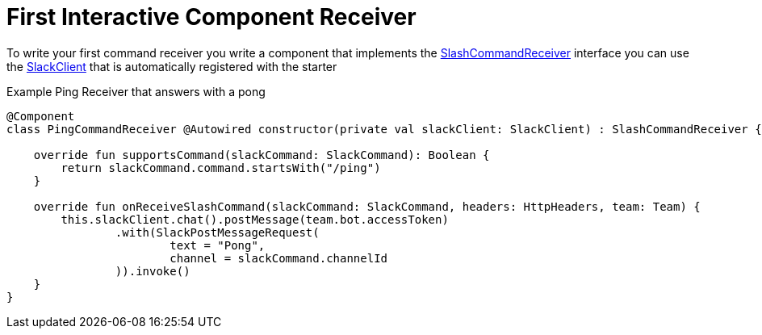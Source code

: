 = First Interactive Component Receiver
:excerpt: This short guide will show you how to set up a Interactive Component receiver
:title: First Interactive Component Receiver
:order: 3

To write your first command receiver you write a component that implements the link:starter/slack-spring-boot/src/main/kotlin/io/olaph/slack/broker/receiver/SlashCommandReceiver.kt[SlashCommandReceiver] interface
you can use the  link:client/slack-api-client/src/main/kotlin/io/olaph/slack/client/SlackClient.kt[SlackClient] that is automatically registered with the starter

Example Ping Receiver that answers with a pong
[source,kotlin]
--
@Component
class PingCommandReceiver @Autowired constructor(private val slackClient: SlackClient) : SlashCommandReceiver {

    override fun supportsCommand(slackCommand: SlackCommand): Boolean {
        return slackCommand.command.startsWith("/ping")
    }

    override fun onReceiveSlashCommand(slackCommand: SlackCommand, headers: HttpHeaders, team: Team) {
        this.slackClient.chat().postMessage(team.bot.accessToken)
                .with(SlackPostMessageRequest(
                        text = "Pong",
                        channel = slackCommand.channelId
                )).invoke()
    }
}

--